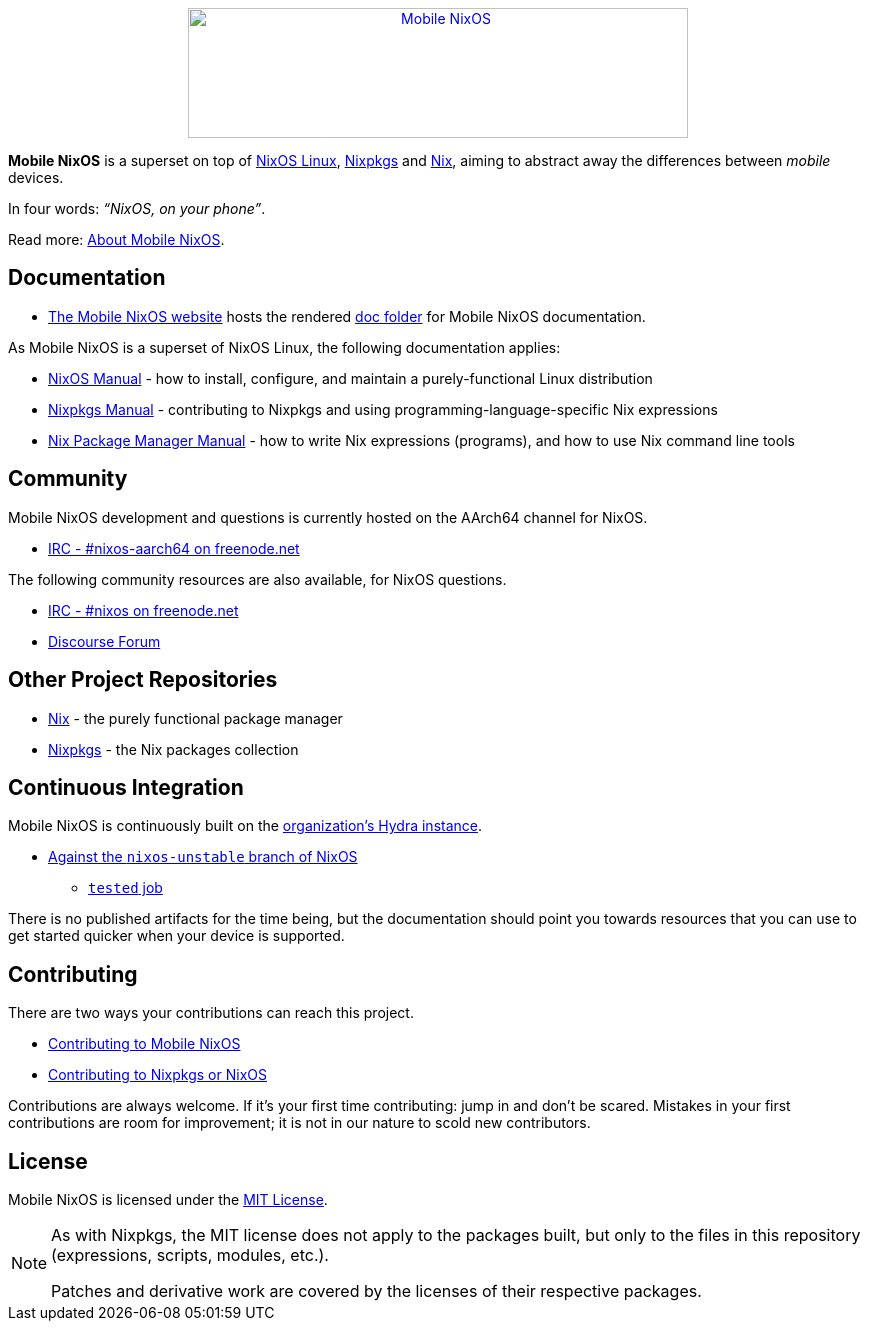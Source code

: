 ++++
<div align="center"><a href="https://mobile.nixos.org/"><img src="artwork/logo/logo.svg" alt="Mobile NixOS" title="Mobile NixOS" width="500" height="130" /></a></div>
++++

*Mobile NixOS* is a superset on top of link:https://nixos.org/nixos/[NixOS Linux],
link:https://nixos.org/nixpkgs/[Nixpkgs] and link:https://nixos.org/nix/[Nix],
aiming to abstract away the differences between _mobile_ devices.

In four words: _“NixOS, on your phone”_.

ifdef::env-github[]
Read more: <<doc/about.adoc#,About Mobile NixOS>>.
endif::[]
ifndef::env-github[]
Read more: <<about.adoc#,About Mobile NixOS>>.
endif::[]

== Documentation

 * link:https://mobile.nixos.org/[The Mobile NixOS website] hosts the rendered link:https://github.com/NixOS/mobile-nixos/tree/master/doc[doc folder] for Mobile NixOS documentation.

As Mobile NixOS is a superset of NixOS Linux, the following documentation applies:

 * link:https://nixos.org/nixos/manual[NixOS Manual] - how to install, configure, and maintain a purely-functional Linux distribution
 * link:https://nixos.org/nixpkgs/manual/[Nixpkgs Manual] - contributing to Nixpkgs and using programming-language-specific Nix expressions
 * link:https://nixos.org/nix/manual[Nix Package Manager Manual] - how to write Nix expressions (programs), and how to use Nix command line tools

== Community

Mobile NixOS development and questions is currently hosted on the AArch64
channel for NixOS.

 * link:irc://irc.freenode.net/#nixos-aarch64[IRC - #nixos-aarch64 on freenode.net]

The following community resources are also available, for NixOS questions.

 * link:irc://irc.freenode.net/#nixos[IRC - #nixos on freenode.net]
 * link:https://discourse.nixos.org/[Discourse Forum]

== Other Project Repositories

 * link:https://github.com/NixOS/nix[Nix] - the purely functional package manager
 * link:https://github.com/NixOS/nixpkgs[Nixpkgs] - the Nix packages collection

== Continuous Integration

Mobile NixOS is continuously built on the link:https://hydra.nixos.org/[organization's Hydra instance].

 * link:https://hydra.nixos.org/jobset/mobile-nixos/unstable[Against the `nixos-unstable` branch of NixOS]
 ** link:https://hydra.nixos.org/job/mobile-nixos/unstable/tested[`tested` job]

There is no published artifacts for the time being, but the documentation
should point you towards resources that you can use to get started quicker when
your device is supported.

== Contributing

There are two ways your contributions can reach this project.

ifdef::env-github[]
 * <<CONTRIBUTING.adoc#,Contributing to Mobile NixOS>>
endif::[]
ifndef::env-github[]
 * <<contributing.adoc#,Contributing to Mobile NixOS>>
endif::[]
 * link:https://github.com/NixOS/nixpkgs/blob/master/.github/CONTRIBUTING.md[Contributing to Nixpkgs or NixOS]

Contributions are always welcome. If it's your first time contributing:
jump in and don't be scared. Mistakes in your first contributions are room for
improvement; it is not in our nature to scold new contributors.

== License

Mobile NixOS is licensed under the link:https://github.com/NixOS/mobile-nixos/blob/master/LICENSE[MIT License].

[NOTE]
====
As with Nixpkgs, the MIT license does not apply to the packages built,
but only to the files in this repository (expressions, scripts, modules, etc.).

Patches and derivative work are covered by the licenses of their respective
packages.
====
